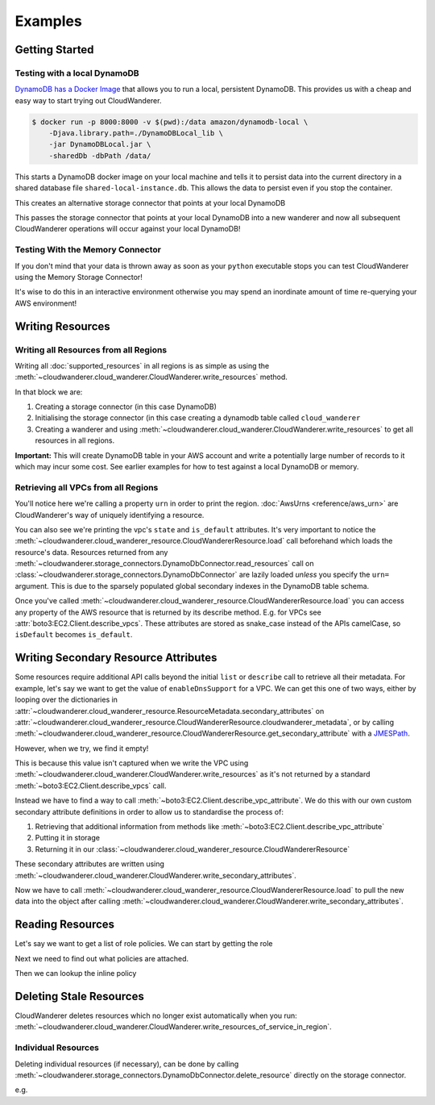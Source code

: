 Examples
==========================

Getting Started
------------------------------------------


Testing with a local DynamoDB
^^^^^^^^^^^^^^^^^^^^^^^^^^^^^^^

`DynamoDB has a Docker Image <https://hub.docker.com/r/amazon/dynamodb-local>`_ that allows you to run a local, persistent DynamoDB.
This provides us with a cheap and easy way to start trying out CloudWanderer.

.. code-block ::

    $ docker run -p 8000:8000 -v $(pwd):/data amazon/dynamodb-local \
        -Djava.library.path=./DynamoDBLocal_lib \
        -jar DynamoDBLocal.jar \
        -sharedDb -dbPath /data/

This starts a DynamoDB docker image on your local machine and tells it to persist data into the current directory in
a shared database file ``shared-local-instance.db``. This allows the data to persist even if you stop the container.

.. doctest ::

    >>> from cloudwanderer.storage_connectors import DynamoDbConnector
    >>> local_storage_connector=DynamoDbConnector(
    ...     endpoint_url='http://localhost:8000'
    ... )

This creates an alternative storage connector that points at your local DynamoDB

.. doctest ::

    >>> wanderer = cloudwanderer.CloudWanderer(storage_connectors=[local_storage_connector])

This passes the storage connector that points at your local DynamoDB into a new wanderer
and now all subsequent CloudWanderer operations will occur against your local DynamoDB!

Testing With the Memory Connector
^^^^^^^^^^^^^^^^^^^^^^^^^^^^^^^^^^^

If you don't mind that your data is thrown away as soon as your ``python`` executable stops you can
test CloudWanderer using the Memory Storage Connector!

.. doctest ::

    >>> import cloudwanderer
    >>> wanderer = cloudwanderer.CloudWanderer(
    ...     storage_connectors=[cloudwanderer.storage_connectors.MemoryStorageConnector()]
    ... )

It's wise to do this in an interactive environment otherwise you may spend an inordinate amount of time re-querying
your AWS environment!

Writing Resources
--------------------

Writing all Resources from all Regions
^^^^^^^^^^^^^^^^^^^^^^^^^^^^^^^^^^^^^^^^^
Writing all :doc:`supported_resources` in all regions is as simple as using the :meth:`~cloudwanderer.cloud_wanderer.CloudWanderer.write_resources` method.

.. doctest ::

    >>> import cloudwanderer
    >>> storage_connector = cloudwanderer.storage_connectors.DynamoDbConnector()
    >>> storage_connector.init()
    >>> wanderer = cloudwanderer.CloudWanderer(storage_connectors=[storage_connector])
    >>> wanderer.write_resources()

In that block we are:

#. Creating a storage connector (in this case DynamoDB)
#. Initialising the storage connector (in this case creating a dynamodb table called ``cloud_wanderer``
#. Creating a wanderer and using :meth:`~cloudwanderer.cloud_wanderer.CloudWanderer.write_resources` to get all resources in all regions.

**Important:** This will create DynamoDB table in your AWS account and write a potentially large number of records to it which may incur some cost.
See earlier examples for how to test against a local DynamoDB or memory.

Retrieving all VPCs from all Regions
^^^^^^^^^^^^^^^^^^^^^^^^^^^^^^^^^^^^^

.. doctest ::

    >>> vpcs = storage_connector.read_resources(service='ec2', resource_type='vpc')
    >>> for vpc in vpcs:
    ...     print('vpc_region:', vpc.urn.region)
    ...     vpc.load()
    ...     print('vpc_state: ', vpc.state)
    ...     print('is_default:', vpc.is_default)
    vpc_region: eu-west-2
    vpc_state:  available
    is_default: True
    vpc_region: us-east-1
    vpc_state:  available
    is_default: True

You'll notice here we're calling a property ``urn`` in order to print the region.
:doc:`AwsUrns <reference/aws_urn>` are CloudWanderer's way of uniquely identifying a resource.

You can also see we're printing the vpc's ``state`` and ``is_default`` attributes. It's very important to notice the
:meth:`~cloudwanderer.cloud_wanderer_resource.CloudWandererResource.load` call beforehand which loads the resource's data.
Resources returned from any :meth:`~cloudwanderer.storage_connectors.DynamoDbConnector.read_resources`
call on :class:`~cloudwanderer.storage_connectors.DynamoDbConnector`
are lazily loaded *unless* you specify the ``urn=`` argument.
This is due to the sparsely populated global secondary indexes in the DynamoDB table schema.

Once you've called :meth:`~cloudwanderer.cloud_wanderer_resource.CloudWandererResource.load` you can access any property of
the AWS resource that is returned by its describe method. E.g. for VPCs see :attr:`boto3:EC2.Client.describe_vpcs`.
These attributes are stored as snake_case instead of the APIs camelCase, so ``isDefault`` becomes ``is_default``.

Writing Secondary Resource Attributes
---------------------------------------

Some resources require additional API calls beyond the initial
``list`` or ``describe`` call to retrieve all their metadata.
For example, let's say we want to get the value of ``enableDnsSupport`` for a VPC.
We can get this one of two ways, either by looping over the dictionaries in
:attr:`~cloudwanderer.cloud_wanderer_resource.ResourceMetadata.secondary_attributes` on
:attr:`~cloudwanderer.cloud_wanderer_resource.CloudWandererResource.cloudwanderer_metadata`, or by calling
:meth:`~cloudwanderer.cloud_wanderer_resource.CloudWandererResource.get_secondary_attribute`
with a `JMESPath <https://jmespath.org/>`_.

.. doctest ::

    >>> first_vpc = next(storage_connector.read_resources(service='ec2', resource_type='vpc'))
    >>> first_vpc.cloudwanderer_metadata.secondary_attributes
    []
    >>> first_vpc.get_secondary_attribute('[].EnableDnsSupport.Value')
    []

However, when we try, we find it empty!

This is because this value isn't captured when we write the VPC
using :meth:`~cloudwanderer.cloud_wanderer.CloudWanderer.write_resources` as it's not returned by a standard
:meth:`~boto3:EC2.Client.describe_vpcs` call.

Instead we have to find a way to call :meth:`~boto3:EC2.Client.describe_vpc_attribute`. We do this with our own
custom secondary attribute definitions in order to allow us to standardise the process of:

#. Retrieving that additional information from methods like :meth:`~boto3:EC2.Client.describe_vpc_attribute`
#. Putting it in storage
#. Returning it in our :class:`~cloudwanderer.cloud_wanderer_resource.CloudWandererResource`

These secondary attributes are written using :meth:`~cloudwanderer.cloud_wanderer.CloudWanderer.write_secondary_attributes`.

.. doctest ::

    >>> wanderer.write_secondary_attributes()

Now we have to call :meth:`~cloudwanderer.cloud_wanderer_resource.CloudWandererResource.load` to pull
the new data into the object after calling :meth:`~cloudwanderer.cloud_wanderer.CloudWanderer.write_secondary_attributes`.


.. doctest ::

    >>> first_vpc.load()
    >>> first_vpc.cloudwanderer_metadata.secondary_attributes[0]['EnableDnsSupport']
    {'Value': True}
    >>> first_vpc.get_secondary_attribute('[].EnableDnsSupport.Value')
    [True]

Reading Resources
--------------------

Let's say we want to get a list of role policies. We can start by getting the role

.. doctest ::

    >>> role = next(storage_connector.read_resources(service_name='iam', resource_type='role'))
    >>> role.load()

Next we need to find out what policies are attached.

.. doctest ::

    >>> role.get_secondary_attribute('[].PolicyNames[0]')
    ['test-role-policy']

Then we can lookup the inline policy

.. doctest ::

    >>> inline_policy_urn = cloudwanderer.AwsUrn(
    ...     account_id = role.urn.account_id,
    ...     region=role.urn.region,
    ...     service='iam',
    ...     resource_type='role_policy',
    ...     resource_id=f"{role.urn.resource_id}:test-role-policy"
    ... )
    >>> inline_policy = storage_connector.read_resource(urn=inline_policy_urn)
    >>> inline_policy.policy_document
    {'Version': '2012-10-17', 'Statement': {'Effect': 'Allow', 'Action': 's3:ListBucket', 'Resource': 'arn:aws:s3:::example_bucket'}}


Deleting Stale Resources
-------------------------

CloudWanderer deletes resources which no longer exist automatically when you run:
:meth:`~cloudwanderer.cloud_wanderer.CloudWanderer.write_resources_of_service_in_region`.

Individual Resources
^^^^^^^^^^^^^^^^^^^^^

Deleting individual resources (if necessary), can be done by calling
:meth:`~cloudwanderer.storage_connectors.DynamoDbConnector.delete_resource` directly on the storage connector.

e.g.

.. doctest ::

    >>> vpc = next(storage_connector.read_resources(
    ...     service='ec2',
    ...     resource_type='vpc',
    ... ))
    >>> str(vpc.urn)
    'urn:aws:123456789012:eu-west-2:ec2:vpc:vpc-11111111'
    >>> storage_connector.delete_resource(urn=vpc.urn)
    >>> vpc = storage_connector.read_resource(
    ...     urn=vpc.urn
    ... )
    >>> print(vpc)
    None
